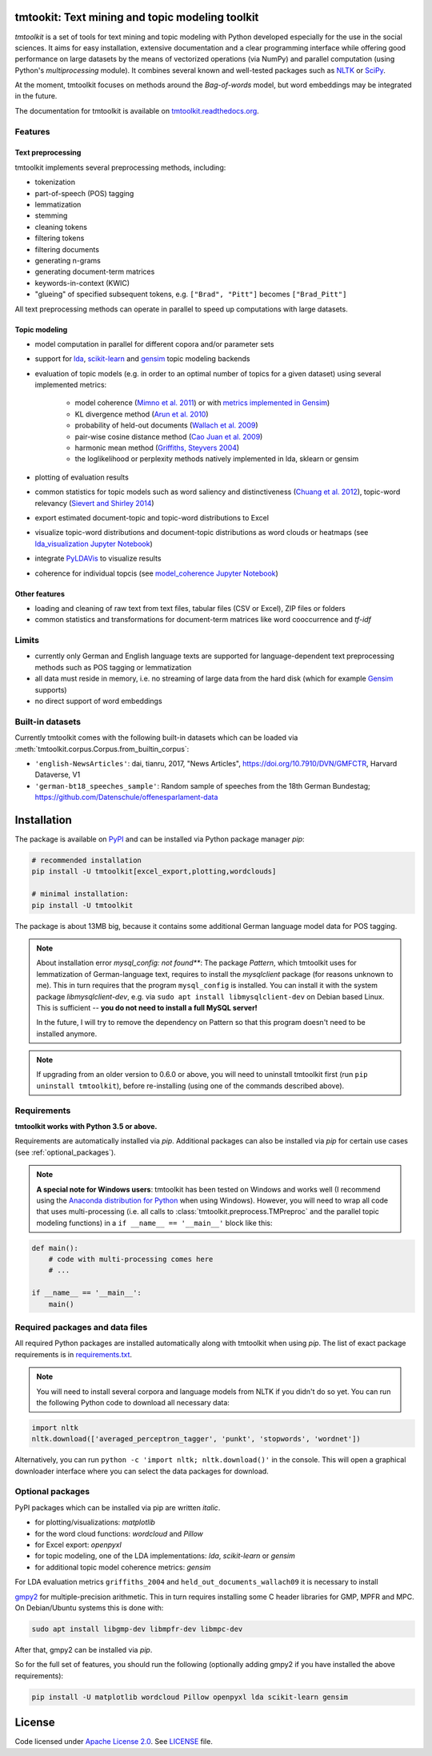 tmtookit: Text mining and topic modeling toolkit
================================================

*tmtoolkit* is a set of tools for text mining and topic modeling with Python developed especially for the use in the
social sciences. It aims for easy installation, extensive documentation and a clear programming interface while
offering good performance on large datasets by the means of vectorized operations (via NumPy) and parallel computation
(using Python's *multiprocessing* module). It combines several known and well-tested packages such as
`NLTK <http://www.nltk.org/>`_ or `SciPy <https://scipy.org/>`_.

At the moment, tmtoolkit focuses on methods around the *Bag-of-words* model, but word embeddings may be integrated in
the future.

The documentation for tmtoolkit is available on `tmtoolkit.readthedocs.org <https://tmtoolkit.readthedocs.org>`_.

Features
--------

Text preprocessing
^^^^^^^^^^^^^^^^^^

tmtoolkit implements several preprocessing methods, including:

* tokenization
* part-of-speech (POS) tagging
* lemmatization
* stemming
* cleaning tokens
* filtering tokens
* filtering documents
* generating n-grams
* generating document-term matrices
* keywords-in-context (KWIC)
* "glueing" of specified subsequent tokens, e.g. ``["Brad", "Pitt"]`` becomes ``["Brad_Pitt"]``

All text preprocessing methods can operate in parallel to speed up computations with large datasets.

Topic modeling
^^^^^^^^^^^^^^

* model computation in parallel for different copora and/or parameter sets
* support for `lda <http://pythonhosted.org/lda/>`_,
  `scikit-learn <http://scikit-learn.org/stable/modules/generated/sklearn.decomposition.LatentDirichletAllocation.html>`_
  and `gensim <https://radimrehurek.com/gensim/>`_ topic modeling backends
* evaluation of topic models (e.g. in order to an optimal number of topics for a given dataset) using several
  implemented metrics:
    * model coherence (`Mimno et al. 2011 <https://dl.acm.org/citation.cfm?id=2145462>`_) or with
      `metrics implemented in Gensim <https://radimrehurek.com/gensim/models/coherencemodel.html>`_)
    * KL divergence method (`Arun et al. 2010 <http://doi.org/10.1007/978-3-642-13657-3_43>`_)
    * probability of held-out documents (`Wallach et al. 2009 <https://doi.org/10.1145/1553374.1553515>`_)
    * pair-wise cosine distance method (`Cao Juan et al. 2009 <http://doi.org/10.1016/j.neucom.2008.06.011>`_)
    * harmonic mean method (`Griffiths, Steyvers 2004 <http://doi.org/10.1073/pnas.0307752101>`_)
    * the loglikelihood or perplexity methods natively implemented in lda, sklearn or gensim
* plotting of evaluation results
* common statistics for topic models such as word saliency and distinctiveness
  (`Chuang et al. 2012 <https://dl.acm.org/citation.cfm?id=2254572>`_), topic-word relevancy
  (`Sievert and Shirley 2014 <https://www.aclweb.org/anthology/W14-3110>`_)
* export estimated document-topic and topic-word distributions to Excel
* visualize topic-word distributions and document-topic distributions as word clouds or heatmaps
  (see `lda_visualization Jupyter Notebook <https://github.com/WZBSocialScienceCenter/tmtoolkit/blob/master/examples/lda_visualization.ipynb>`_)
* integrate `PyLDAVis <https://pyldavis.readthedocs.io/en/latest/>`_ to visualize results
* coherence for individual topcis (see
  `model_coherence Jupyter Notebook <https://github.com/WZBSocialScienceCenter/tmtoolkit/blob/master/examples/model_coherence.ipynb>`_)


Other features
^^^^^^^^^^^^^^

* loading and cleaning of raw text from text files, tabular files (CSV or Excel), ZIP files or folders
* common statistics and transformations for document-term matrices like word cooccurrence and *tf-idf*


Limits
------

* currently only German and English language texts are supported for language-dependent text preprocessing methods
  such as POS tagging or lemmatization
* all data must reside in memory, i.e. no streaming of large data from the hard disk (which for example
  `Gensim <https://radimrehurek.com/gensim/>`_ supports)
* no direct support of word embeddings


Built-in datasets
-----------------

Currently tmtoolkit comes with the following built-in datasets which can be loaded via
:meth:`tmtoolkit.corpus.Corpus.from_builtin_corpus`:

* ``'english-NewsArticles'``: dai, tianru, 2017, "News Articles", https://doi.org/10.7910/DVN/GMFCTR, Harvard Dataverse,
  V1
* ``'german-bt18_speeches_sample'``: Random sample of speeches from the 18th German Bundestag;
  https://github.com/Datenschule/offenesparlament-data

.. _install:

Installation
============

The package is available on `PyPI <https://pypi.org/project/tmtoolkit/>`_ and can be installed via Python package
manager *pip*:

.. code-block:: text

    # recommended installation
    pip install -U tmtoolkit[excel_export,plotting,wordclouds]

    # minimal installation:
    pip install -U tmtoolkit

The package is about 13MB big, because it contains some additional German language model data for POS tagging.

.. note::

    About installation error *mysql_config: not found***: The package *Pattern*, which tmtoolkit uses for lemmatization
    of German-language text, requires to install the *mysqlclient* package (for reasons unknown to me). This in turn
    requires that the program ``mysql_config`` is installed. You can install it with the system package
    *libmysqlclient-dev*, e.g. via ``sudo apt install libmysqlclient-dev`` on Debian based Linux.
    This is sufficient -- **you do not need to install a full MySQL server!**

    In the future, I will try to remove the dependency on Pattern so that this program doesn't need to be installed
    anymore.

.. note::

    If upgrading from an older version to 0.6.0 or above, you will need to uninstall tmtoolkit first
    (run ``pip uninstall tmtoolkit``), before re-installing (using one of the commands described above).

Requirements
------------

**tmtoolkit works with Python 3.5 or above.**

Requirements are automatically installed via *pip*. Additional packages can also be installed via *pip* for certain
use cases (see :ref:`optional_packages`).

.. note::

    **A special note for Windows users**: tmtoolkit has been tested on Windows and works well (I recommend using
    the `Anaconda distribution for Python <https://anaconda.org/)>`_ when using Windows). However, you will need to
    wrap all code that uses multi-processing (i.e. all calls to :class:`tmtoolkit.preprocess.TMPreproc` and the
    parallel topic modeling functions) in a ``if __name__ == '__main__'`` block like this:

.. code-block::

    def main():
        # code with multi-processing comes here
        # ...

    if __name__ == '__main__':
        main()

Required packages and data files
--------------------------------

All required Python packages are installed automatically along with tmtoolkit when using *pip*. The list of exact
package requirements is in
`requirements.txt <https://github.com/WZBSocialScienceCenter/tmtoolkit/blob/master/requirements.txt>`_.

.. note::

    You will need to install several corpora and language models from NLTK if you didn't do so yet. You can run the
    following Python code to download all necessary data:

.. code-block::

    import nltk
    nltk.download(['averaged_perceptron_tagger', 'punkt', 'stopwords', 'wordnet'])

Alternatively, you can run ``python -c 'import nltk; nltk.download()'`` in the console. This will open a graphical
downloader interface where you can select the data packages for download.

.. _optional_packages:

Optional packages
-----------------

PyPI packages which can be installed via pip are written *italic*.

* for plotting/visualizations: *matplotlib*
* for the word cloud functions: *wordcloud* and *Pillow*
* for Excel export: *openpyxl*
* for topic modeling, one of the LDA implementations: *lda*, *scikit-learn* or *gensim*
* for additional topic model coherence metrics: *gensim*

For LDA evaluation metrics ``griffiths_2004`` and ``held_out_documents_wallach09`` it is necessary to install

`gmpy2 <https://github.com/aleaxit/gmpy>`_ for multiple-precision arithmetic. This in turn requires installing some C
header libraries for GMP, MPFR and MPC. On Debian/Ubuntu systems this is done with:

.. code-block:: text

    sudo apt install libgmp-dev libmpfr-dev libmpc-dev

After that, gmpy2 can be installed via *pip*.

So for the full set of features, you should run the following (optionally adding gmpy2 if you have installed the
above requirements):

.. code-block:: text

    pip install -U matplotlib wordcloud Pillow openpyxl lda scikit-learn gensim

License
=======

Code licensed under `Apache License 2.0 <https://www.apache.org/licenses/LICENSE-2.0>`_.
See `LICENSE <https://github.com/WZBSocialScienceCenter/tmtoolkit/blob/master/LICENSE>`_ file.


